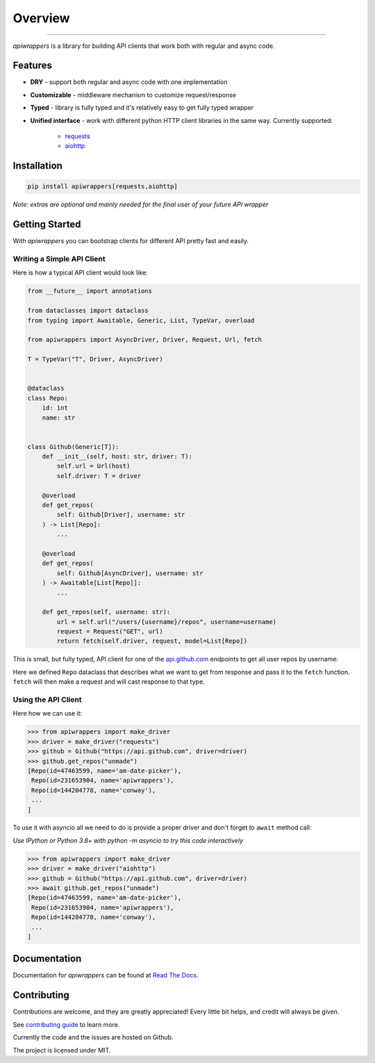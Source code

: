 ========
Overview
========

.. start-badges

.. image:: https://github.com/unmade/apiwrappers/workflows/lint%20and%20test/badge.svg?branch=master
    :alt: Build Status
    :target: https://github.com/unmade/apiwrappers/blob/master/.github/workflows/lint-and-test.yml

.. image:: https://readthedocs.org/projects/apiwrappers/badge/?version=latest
    :alt: Documentation Status
    :target: https://apiwrappers.readthedocs.io/en/latest/?badge=latest

.. image:: https://codecov.io/gh/unmade/apiwrappers/branch/master/graph/badge.svg
    :alt: Coverage Status
    :target: https://codecov.io/gh/unmade/apiwrappers

.. image:: http://www.mypy-lang.org/static/mypy_badge.svg
    :alt: Checked with mypy
    :target: http://mypy-lang.org/

.. image:: https://img.shields.io/pypi/v/apiwrappers.svg
    :alt: PyPI Package latest release
    :target: https://pypi.org/project/apiwrappers

.. image:: https://img.shields.io/pypi/pyversions/apiwrappers.svg
    :alt: Supported versions
    :target: https://pypi.org/project/apiwrappers

.. image:: https://img.shields.io/badge/License-MIT-purple.svg
    :alt: MIT License
    :target: https://github.com/unmade/apiwrappers/blob/master/LICENSE

.. end-badges

----------

*apiwrappers* is a library for building API clients
that work both with regular and async code.

Features
========

- **DRY** - support both regular and async code with one implementation
- **Customizable** - middleware mechanism to customize request/response
- **Typed** - library is fully typed and it's relatively easy
  to get fully typed wrapper
- **Unified interface** - work with different python HTTP client libraries
  in the same way. Currently supported:

    - `requests <https://requests.readthedocs.io/en/master/>`_
    - `aiohttp <https://docs.aiohttp.org/en/stable/client.html>`_

Installation
============

.. code-block:: bash

    pip install apiwrappers[requests,aiohttp]

*Note: extras are optional and mainly needed for the final
user of your future API wrapper*

Getting Started
===============

With *apiwrappers* you can bootstrap clients for different API
pretty fast and easily.

Writing a Simple API Client
---------------------------

Here is how a typical API client would look like:

.. code-block:: python

    from __future__ import annotations

    from dataclasses import dataclass
    from typing import Awaitable, Generic, List, TypeVar, overload

    from apiwrappers import AsyncDriver, Driver, Request, Url, fetch

    T = TypeVar("T", Driver, AsyncDriver)


    @dataclass
    class Repo:
        id: int
        name: str


    class Github(Generic[T]):
        def __init__(self, host: str, driver: T):
            self.url = Url(host)
            self.driver: T = driver

        @overload
        def get_repos(
            self: Github[Driver], username: str
        ) -> List[Repo]:
            ...

        @overload
        def get_repos(
            self: Github[AsyncDriver], username: str
        ) -> Awaitable[List[Repo]]:
            ...

        def get_repos(self, username: str):
            url = self.url("/users/{username}/repos", username=username)
            request = Request("GET", url)
            return fetch(self.driver, request, model=List[Repo])

This is small, but fully typed, API client for one of the
`api.github.com <https://api.github.com>`_ endpoints to get all user repos
by username:

Here we defined ``Repo`` dataclass that describes what we want
to get from response and pass it to the ``fetch`` function.
``fetch`` will then make a request and will cast response to that type.

Using the API Client
--------------------

Here how we can use it:

.. code-block:: python

    >>> from apiwrappers import make_driver
    >>> driver = make_driver("requests")
    >>> github = Github("https://api.github.com", driver=driver)
    >>> github.get_repos("unmade")
    [Repo(id=47463599, name='am-date-picker'),
     Repo(id=231653904, name='apiwrappers'),
     Repo(id=144204778, name='conway'),
     ...
    ]

To use it with asyncio all we need to do is provide a proper driver
and don't forget to ``await`` method call:

*Use IPython or Python 3.8+ with python -m asyncio
to try this code interactively*

.. code-block:: python

    >>> from apiwrappers import make_driver
    >>> driver = make_driver("aiohttp")
    >>> github = Github("https://api.github.com", driver=driver)
    >>> await github.get_repos("unmade")
    [Repo(id=47463599, name='am-date-picker'),
     Repo(id=231653904, name='apiwrappers'),
     Repo(id=144204778, name='conway'),
     ...
    ]

Documentation
=============

Documentation for *apiwrappers* can be found at
`Read The Docs <https://apiwrappers.readthedocs.io/>`_.

Contributing
============

Contributions are welcome, and they are greatly appreciated! Every
little bit helps, and credit will always be given.

See `contributing guide <CONTRIBUTING.rst>`_ to learn more.

Currently the code and the issues are hosted on Github.

The project is licensed under MIT.
